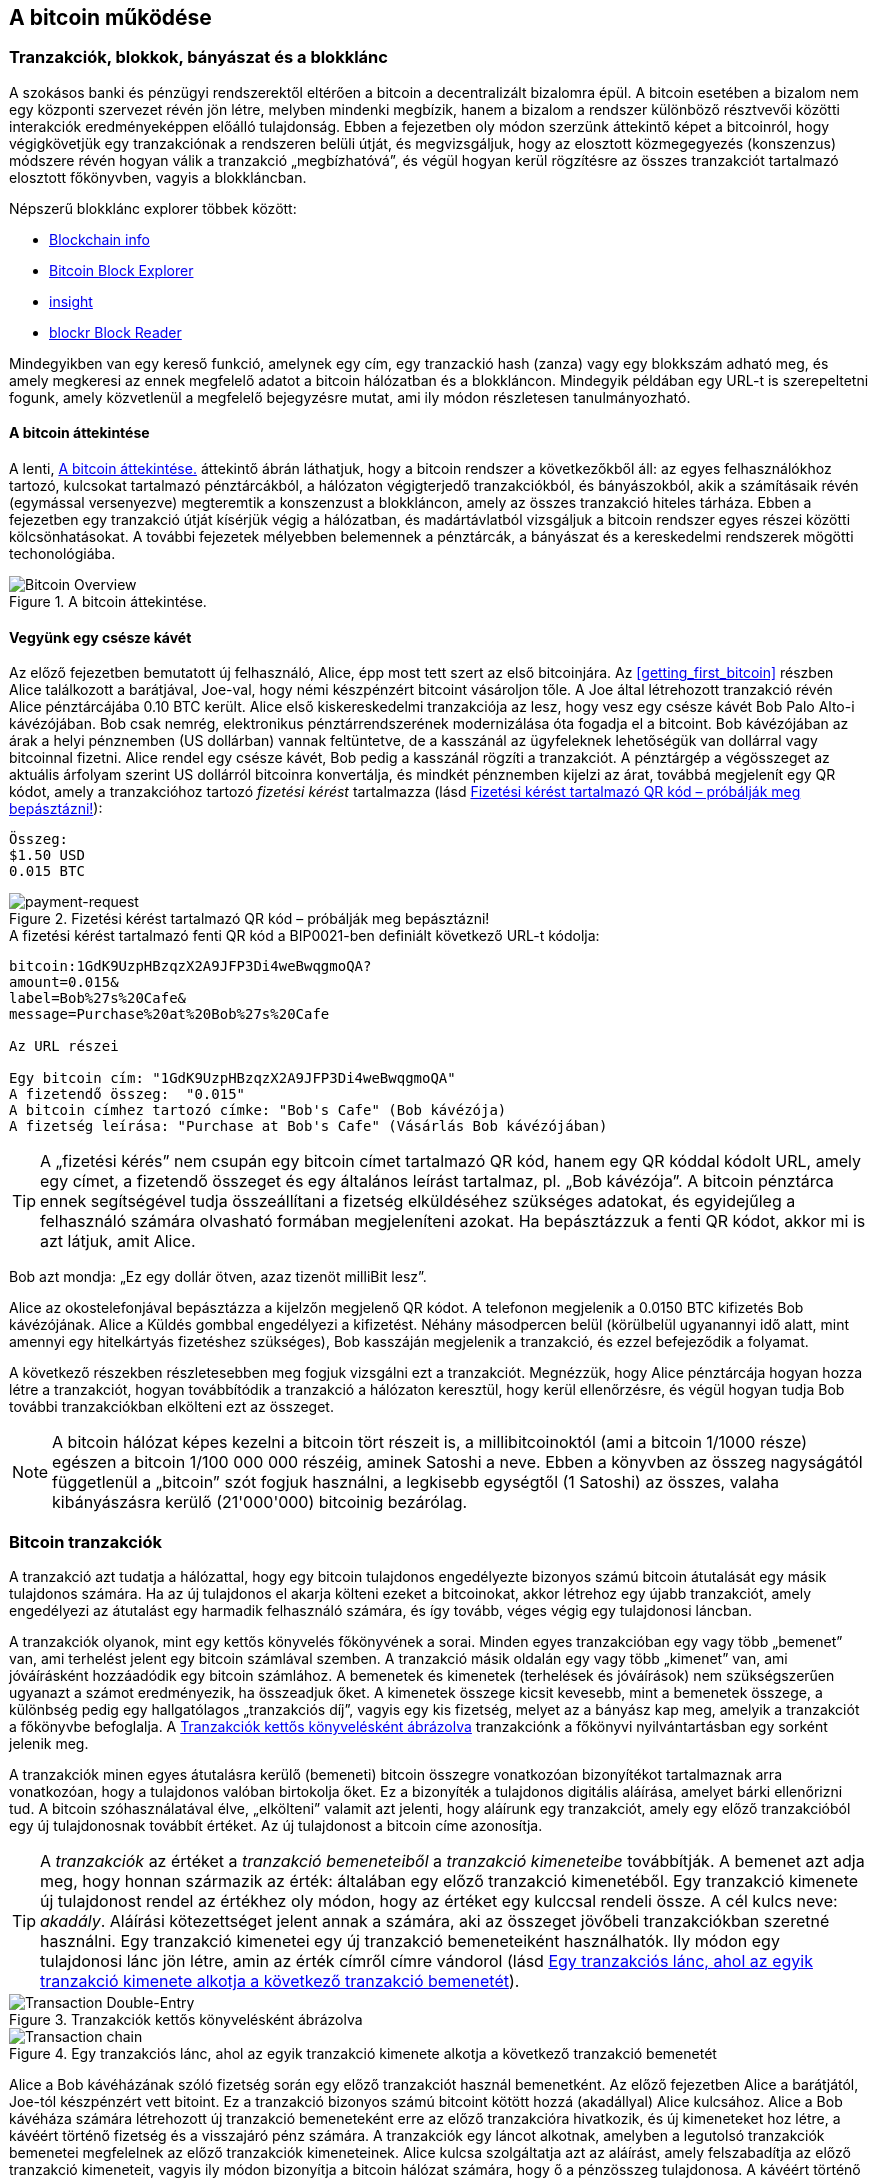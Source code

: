 [[ch02_bitcoin_overview]]
== A bitcoin működése

=== Tranzakciók, blokkok, bányászat és a blokklánc

((("bitcoin","megvalósítása", id="ix_ch02-asciidoc0", range="startofrange")))A szokásos banki és pénzügyi rendszerektől eltérően a bitcoin a decentralizált bizalomra épül. A bitcoin esetében a bizalom nem egy központi szervezet révén jön létre, melyben mindenki megbízik, hanem a bizalom a rendszer különböző résztvevői közötti interakciók eredményeképpen előálló tulajdonság. Ebben a fejezetben oly módon szerzünk áttekintő képet a bitcoinról, hogy végigkövetjük egy tranzakciónak a rendszeren belüli útját, és megvizsgáljuk, hogy az elosztott közmegegyezés (konszenzus) módszere révén hogyan válik a tranzakció „megbízhatóvá”, és végül hogyan kerül rögzítésre az összes tranzakciót tartalmazó elosztott főkönyvben, vagyis a blokkláncban.


Népszerű blokklánc explorer többek között: ((("blockchain.info website")))((("blockexplorer.com")))((("blockr.io website")))((("insight.bitpay.com")))

* http://blockchain.info[Blockchain info]
* http://blockexplorer.com[Bitcoin Block Explorer]
* http://insight.bitpay.com[insight]
* http://blockr.io[blockr Block Reader]

Mindegyikben van egy kereső funkció, amelynek egy cím, egy tranzackió hash (zanza) vagy egy blokkszám adható meg, és amely megkeresi az ennek megfelelő adatot a bitcoin hálózatban és a blokkláncon. Mindegyik példában egy URL-t is szerepeltetni fogunk, amely közvetlenül a megfelelő bejegyzésre mutat, ami ily módon részletesen tanulmányozható.


==== A bitcoin áttekintése

A lenti, <<bitcoin-overview>> áttekintő ábrán láthatjuk, hogy a bitcoin rendszer a következőkből áll: az egyes felhasználókhoz tartozó, kulcsokat tartalmazó pénztárcákból, a hálózaton végigterjedő tranzakciókból, és bányászokból, akik a számításaik révén (egymással versenyezve) megteremtik a konszenzust a blokkláncon, amely az összes tranzakció hiteles tárháza. Ebben a fejezetben egy tranzakció útját kísérjük végig a hálózatban, és madártávlatból vizsgáljuk a bitcoin rendszer egyes részei közötti kölcsönhatásokat. A további fejezetek mélyebben belemennek a pénztárcák, a bányászat és a kereskedelmi rendszerek mögötti techonológiába. 

[[bitcoin-overview]]
.A bitcoin áttekintése.
image::images/msbt_0201.png["Bitcoin Overview"]

[[cup_of_coffee]]
==== Vegyünk egy csésze kávét

((("tranzakciók", id="ix_ch02-asciidoc1", range="startofrange")))((("tranzakciók","egyszerű példa ~ra", id="ix_ch02-asciidoc2", range="startofrange")))Az előző fejezetben bemutatott új felhasználó, Alice, épp most tett szert az első bitcoinjára. Az <<getting_first_bitcoin>> részben Alice találkozott a barátjával, Joe-val, hogy némi készpénzért bitcoint vásároljon tőle. A Joe által létrehozott tranzakció révén Alice pénztárcájába 0.10 BTC került. Alice első kiskereskedelmi tranzakciója az lesz, hogy vesz egy csésze kávét Bob Palo Alto-i kávézójában. Bob csak nemrég, elektronikus pénztárrendszerének modernizálása óta fogadja el a bitcoint. Bob kávézójában az árak a helyi pénznemben (US dollárban) vannak feltüntetve, de a kasszánál az ügyfeleknek lehetőségük van dollárral vagy bitcoinnal fizetni. Alice rendel egy csésze kávét, Bob pedig a kasszánál rögzíti a tranzakciót. A pénztárgép a végösszeget az aktuális árfolyam szerint US dollárról bitcoinra konvertálja, és mindkét pénznemben kijelzi az árat, továbbá megjelenít egy QR kódot, amely a tranzakcióhoz tartozó _fizetési kérést_ tartalmazza  (lásd <<payment-request-QR>>):

----
Összeg:
$1.50 USD
0.015 BTC
----

[[payment-request-QR]]
.Fizetési kérést tartalmazó QR kód – próbálják meg bepásztázni!
image::images/msbt_0202.png["payment-request"]

[[payment-request-URL]]
.A fizetési kérést tartalmazó fenti QR kód a BIP0021-ben definiált következő URL-t kódolja:
----
bitcoin:1GdK9UzpHBzqzX2A9JFP3Di4weBwqgmoQA?
amount=0.015&
label=Bob%27s%20Cafe&
message=Purchase%20at%20Bob%27s%20Cafe

Az URL részei 

Egy bitcoin cím: "1GdK9UzpHBzqzX2A9JFP3Di4weBwqgmoQA"
A fizetendő összeg:  "0.015"
A bitcoin címhez tartozó címke: "Bob's Cafe" (Bob kávézója)
A fizetség leírása: "Purchase at Bob's Cafe" (Vásárlás Bob kávézójában)
----


[TIP]
====
((("QR kódok","fiztési kérések mint ~")))A „fizetési kérés” nem csupán egy bitcoin címet tartalmazó QR kód, hanem egy QR kóddal kódolt URL, amely egy címet, a fizetendő összeget és egy általános leírást tartalmaz, pl. „Bob kávézója”. A bitcoin pénztárca ennek segítségével tudja összeállítani a fizetség elküldéséhez szükséges adatokat, és egyidejűleg a felhasználó számára olvasható formában megjeleníteni azokat. Ha bepásztázzuk a fenti QR kódot, akkor mi is azt látjuk, amit Alice. 
====

Bob azt mondja: „Ez egy dollár ötven, azaz tizenöt milliBit lesz”.

Alice az okostelefonjával bepásztázza a kijelzőn megjelenő QR kódot. A telefonon megjelenik a +0.0150 BTC+ kifizetés +Bob kávézójának+. Alice a +Küldés+ gombbal engedélyezi a kifizetést. Néhány másodpercen belül (körülbelül ugyanannyi idő alatt, mint amennyi egy hitelkártyás fizetéshez szükséges), Bob kasszáján megjelenik a tranzakció, és ezzel befejeződik a folyamat.

A következő részekben részletesebben meg fogjuk vizsgálni ezt a tranzakciót. Megnézzük, hogy Alice pénztárcája hogyan hozza létre a tranzakciót, hogyan továbbítódik a tranzakció a hálózaton keresztül, hogy kerül ellenőrzésre, és végül hogyan tudja Bob további tranzakciókban elkölteni ezt az összeget.

[NOTE]
====
A bitcoin hálózat képes kezelni a bitcoin tört részeit is, a millibitcoinoktól (ami a bitcoin 1/1000 része) egészen a bitcoin 1/100 000 000 részéig, aminek ((("satoshi","definíció")))Satoshi a neve. Ebben a könyvben az összeg nagyságától függetlenül a „bitcoin” szót fogjuk használni, a legkisebb egységtől (1 Satoshi) az összes, valaha kibányászásra kerülő (21'000'000) bitcoinig bezárólag.(((range="endofrange", startref="ix_ch02-asciidoc2"))) 
====


=== Bitcoin tranzakciók

((("tranzakciók","definiciója")))A tranzakció azt tudatja a hálózattal, hogy egy bitcoin tulajdonos engedélyezte bizonyos számú bitcoin átutalását egy másik tulajdonos számára. Ha az új tulajdonos el akarja költeni ezeket a bitcoinokat, akkor létrehoz egy újabb tranzakciót, amely engedélyezi az átutalást egy harmadik felhasználó számára, és így tovább, véges végig egy tulajdonosi láncban. 

A tranzakciók olyanok, mint egy kettős könyvelés főkönyvének a sorai.  ((("bemenetek, definíció")))Minden egyes tranzakcióban egy vagy több „bemenet” van, ami terhelést jelent egy bitcoin számlával szemben. ((("kimenetek, definíció")))A tranzakció másik oldalán egy vagy több „kimenet” van, ami jóváírásként hozzáadódik egy bitcoin számlához. A bemenetek és kimenetek (terhelések és jóváírások) nem szükségszerűen ugyanazt a számot eredményezik, ha összeadjuk őket. A kimenetek összege kicsit kevesebb, mint a bemenetek összege, a különbség pedig egy hallgatólagos „tranzakciós díj”, vagyis egy kis fizetség, melyet az a bányász kap meg, amelyik a tranzakciót a főkönyvbe befoglalja. A <<transaction-double-entry>> tranzakciónk a főkönyvi nyilvántartásban egy sorként jelenik meg. 

A tranzakciók minen egyes átutalásra kerülő (bemeneti) bitcoin összegre vonatkozóan bizonyítékot tartalmaznak arra vonatkozóan, hogy a tulajdonos valóban birtokolja őket. Ez a bizonyíték a tulajdonos digitális aláírása, amelyet bárki ellenőrizni tud. A bitcoin szóhasználatával élve, „elkölteni” valamit azt jelenti, hogy aláírunk egy tranzakciót, amely egy előző tranzakcióból egy új tulajdonosnak továbbít értéket. Az új tulajdonost a bitcoin címe azonosítja. 


[TIP]
====
A _tranzakciók_ az értéket a _tranzakció bemeneteiből_ a _tranzakció kimeneteibe_ továbbítják. A bemenet azt adja meg, hogy honnan származik az érték: általában egy előző tranzakció kimenetéből. Egy tranzakció kimenete új tulajdonost rendel az értékhez oly módon, hogy az értéket egy kulccsal rendeli össze. A cél kulcs neve: _akadály_. Aláírási kötezettséget jelent annak a számára, aki az összeget jövőbeli tranzakciókban szeretné használni. Egy tranzakció kimenetei egy új tranzakció bemeneteiként használhatók. Ily módon egy tulajdonosi lánc jön létre, amin az érték címről címre vándorol (lásd <<blockchain-mnemonic>>). 
====

[[transaction-double-entry]]
.Tranzakciók kettős könyvelésként ábrázolva 
image::images/msbt_0203.png["Transaction Double-Entry"]

[[blockchain-mnemonic]]
.Egy tranzakciós lánc, ahol az egyik tranzakció kimenete alkotja a következő tranzakció bemenetét
image::images/msbt_0204.png["Transaction chain"]

Alice a Bob kávéházának szóló fizetség során egy előző tranzakciót használ bemenetként. Az előző fejezetben Alice a barátjától, Joe-tól készpénzért vett bitoint. Ez a tranzakció bizonyos számú bitcoint kötött hozzá (akadállyal) Alice kulcsához. Alice a Bob kávéháza számára létrehozott új tranzakció bemeneteként erre az előző tranzakcióra hivatkozik, és új kimeneteket hoz létre, a kávéért történő fizetség és a visszajáró pénz számára. A tranzakciók egy láncot alkotnak, amelyben a legutolsó tranzakciók bemenetei megfelelnek az előző tranzakciók kimeneteinek. Alice kulcsa szolgáltatja azt az aláírást, amely felszabadítja az előző tranzakció kimeneteit, vagyis ily módon bizonyítja a bitcoin hálózat számára, hogy ő a pénzösszeg tulajdonosa. A kávéért történő fizetséget Bob címéhez rendeli hozzá, ezáltal „akadályt állít” ezen a kimeneten, azzal a követelménnyel, hogy Bob aláírására van szükség, ha Bob szeretné elkölteni ezt az összeget. Ez jelenti az érték továbbítást Alice és Bob között. Az Alice és Bob közötti tranzakciós láncot az <<blockchain-mnemonic>> szemlélteti.

==== A leggyakrabban előforduló tranzakciók

((("tranzakciók","leggyakrabban előforduló", id="ix_ch02-asciidoc3", range="startofrange")))A leggyakoribb tranzakció az egyik címről egy másik címre történő egyszerű fizetség, amely gyakran tartalmaz valamilyen „visszajáró” pénzt, melyet az eredeti tulajdonosnak juttatnak vissza. Ennek a tranzakciótípusnak egy bemenete és két kimenete van, amint azt a <<transaction-common>> mutatja:

[[transaction-common]]
.A leggyakoribb tranzakció
image::images/msbt_0205.png["Common Transaction"]

Egy másik, gyakori tranzakció több bemenetet egyetlen kimenetben összesít (lásd <<transaction-aggregating>>). Ez annak felel meg, amikor a valós világban egy csomó érméért és bankjegyért egyetlen nagyobb bankjegyet kapunk. A pénztárca alkalmazások néha azért hoznak létre ilyen tranzakciókat, hogy a számos kisebb összeget, melyeik visszajáró pénzek voltak, kitakarítsák.

[[transaction-aggregating]]
.Összegeket egyesítő tranzakció
image::images/msbt_0206.png["Aggregating Transaction"]

Végül, a bitcoin főkönyv gyakori tranzakció típusa az is,  amely egyetlen bemenetet több kimenetté oszt fel, ahol a kimenetek különböző személyekhez tartoznak (lásd <<transaction-distributing>>). Ezt a tranzakciótípust az üzleti vállalkozások pénz elosztásra használják, pl. amikor egy fizetési lista alapján több alkalmazottnak küldenek fizetést.(((range="endofrange", startref="ix_ch02-asciidoc3")))

[[transaction-distributing]]
.Pénz elosztó tranzakció
image::images/msbt_0207.png["Distributing Transaction"]

=== Egy tranzakció létrehozása

((("tranzakciók","létrehozása", id="ix_ch02-asciidoc4", range="startofrange")))Alice pénztárca programja a megfelelő bemenetek és kimenetek kiválasztásával az Alice előírásának megfelelő tranzakciót hozza létre. Alice-nak csak a célszemélyt és az összeget kell megadnia, a többit a pénztárca program automatikusan elvégzi anélkül, hogy Alice-nak törődnie kellene a részletekkel. ((("offline tranzakciók")))Fontos, hogy egy pénztárca program még akkor is képes tranzakciók létrehozására, ha teljesen offline állapotú. Hasonlóan ahhoz, ahogy egy otthon megírt csekket is el lehet küldeni egy borítékban a banknak, egy tranzakció létrehozása és aláírása sem követeli meg, hogy a program kapcsolatban legyen a bitcoin hálózattal. A hálózatnak csak a legvégén kell a tranzakciót elküldeni, hogy megtörténhessen a végrehajtása.

==== A megfelelő bemenetek kiválasztása

((("tranzakciók","bemenetek kiválasztása", id="ix_ch02-asciidoc5", range="startofrange")))Alice pénztárca programjánaknak először olyan bemeneteket kell találnia, amelyekkel lehetséges a Bobnak küldendő összeg kifizetése. A legtöbb pénztárca program  egy kis adatbázist hoz létre az „el nem költött tranzakció kimenetek”-ből, melyek a pénztárca saját kulcsaival vannak zárolva („akadályoztatva”). Ennek megfelelően, Alice pénztárcájában ott lesz Joe tranzakciójából annak a kimenetnek a másolata, amely akkor jött létre, amikor Alice bitcoint vett Joe-tól (lásd <<getting_first_bitcoin>>). Azoknak a bitcoin pénztárca alkalmazásoknak, melyek teljes kliensként futnak, másolatuk van a blokklánc összes tranzakciójának elköltetlen kimeneteiről. Ez lehetővé teszi, hogy a pénztárca program tranzakció bemeneteket hozzhasson létre, valamint hogy gyorsan elenőrizze, hogy a bejövő tranzakcióknak helyesek-e a bemenetei. Mivel egy teljes kliens sok diszk helyet foglal, a legtöbb felhasználó "pehelysúlyú" klienseket futtat. Ezek a kliensek csak a felhasználó saját el nem költött kimeneteit tartják nyilván. 
	
((("pénztárcák","blokklánc tárolása bennük")))Ha a pénztárca programban nincs meg az összes elköltötetlen tranzakciós kimenet másolata, akkor a program a bitcoin hálózatból le tudja kérdezni ezt az adatot, vagy úgy, hogy akár a különféle szolgáltatók API-jait használja, vagy egy teljes csomópont bitcoin JSON RPC API-n keresztüli lekérdezésével . Az <<example_2-1>> egy RESTful API kérési példát szemléltet, melyet egy adott URL-re kiadott HTTP GET kéréssel hoztunk létre. Az URL visszaadja, hogy egy adott címhez milyen az el nem költött tranzakciós kimenetek tartoznak, vagyis megadja azokat az adatokat, melyek egy alkalmazás számára szükségesek, ha az alkalmazás szeretné létrehozni a kimenetek elköltéséhez szükséges tranzakció bemeneteket. Egy parancssorból futtatható, egyszerű ((("cURL HTTP kliens"))) _cURL_ HTTP klienssel kapjuk meg a választ:

[[example_2-1]]
.Az Alice bitcoin címéhez tartozó el nem költött kimenetek megkeresése
====
[source,bash]
----
$ curl https://blockchain.info/unspent?active=1Cdid9KFAaatwczBwBttQcwXYCpvK8h7FK
----
====

[[example_2-2]]
.A keresésre kapott válasz
====
[source,json]
----
{
 
	"unspent_outputs":[

		{
			"tx_hash":"186f9f998a5...2836dd734d2804fe65fa35779",
			"tx_index":104810202,
			"tx_output_n": 0,	
			"script":"76a9147f9b1a7fb68d60c536c2fd8aeaa53a8f3cc025a888ac",
			"value": 10000000,
			"value_hex": "00989680",
			"confirmations":0
		}
  
	]
}
----
====

A választ <<example_2-2>> mutatja. Eszerint a bitcoin hálózat egyetlen egy el nem költött kimenetről tud (amely még nem lett felhasználva), és ez Alice +1Cdid9KFAaatwczBwBttQcwXYCpvK8h7FK+ címéhez tartozik. A válasz egy hivatkozást tartalmaz arra a tranzakcióra, amelyben ez az el nem költött kimenet (a Joe-tól érkező pénz) van. A kimenet értéke Satoshiban van megadva, a 10 millió Satoshi 0.10 bitcoinnak felel meg. Ezen információ birtokában Alice pénztárca alkalmazása létre tud hozni egy tranzakciót, amely ezt az értéket az új tulajdonosok címeire továbbítja.

[TIP]
====
Lásd http://bit.ly/1tAeeGr[Joe tranzakciója Alice számára].
====

Mint látható, Alice pénztárcájában elegendő bitcoin van az egyetlen el nem költött kimenetben ahhoz, hogy kifizesse a kévéját. Ha nem ez lenne a helyzet, akkor a pénztárca programnak „végig kellene bogarásznia” egy halom kisebb el nem költött kimenetet, hasonlóan ahhoz, mint amikor valaki egy fizikai pénztárcából újabb és újabb pénzérméket vesz elő, hogy ki tudja fizetni a kávéját. Mindkét esetben szükség van a visszajáró pénz kezelésére. Ezt a következő részben fogjuk látni, amikor a pénztárca alkalmazás létrehozza a tranzakció kimeneteket (a kifizetéseket). (payments).(((range="endofrange", startref="ix_ch02-asciidoc5")))


==== A kimenetek létrehozása

((("tranzakciók","kimenetek létrehozása")))A tranzakció kimenete egy script formájában jön létre. Ez a script akadályt hoz létre, és az összeg csak úgy használható fel, ha a scripthez valaki ismeri a megoldást. Egyszerűbb szavakkal, az Alice által létrehozott tranzakció kimenetében egy olyan script lesz, ami ezt mondja: „Ez a kimenet annak fizethető ki, aki be tud mutatni egy olyan aláírást, amely Bob nyilvános címéhez tartozó kulccsal történt.” Mivel az a kulcs, amely ehhez a címhez tartozik, csak Bob pénztárcájában van meg, ézért csak Bob pénztárcája képes ilyen aláírásra, és ily módon a kimenet elköltésére. Alice tehát azzal, hogy aláírást kér a Bobtól, „megakadályozza”, hogy más is elkölthesse a kimenet értékét. 

A tranzakciónak lesz egy második kimenete is, mivel Alice pénze egy 0.10 BTC értékű kimenetben áll rendelkezésre, ami túl sok a 0.015 BTC-be kerülő kávéért. Alice-nak 0.085 BTC visszajár. A visszajáró pénzt Alice pénztárca programja kezeli, ugyanabban a tranzakcióban, amelyben a Bobnak történő kifizetést. Lényegében Alice pénztárcája a pénzt két kifizetésre bontja: egy Bobnak történő kifizetésre és egy saját magának történő visszafizetésre. Alice a visszajáró pénzhez tartozó kimenetet egy későbbi tranzakcióban tudja felhasználni, vagyis el tudja majd költeni. 

Végül, ahhoz, hogy a hálózat gyorsan feldolgozza a tranzakciót, Alice pénztárca programja egy kis díjat alkalmaz. A díj a tranzakcióban nem jelenik meg explicit módon, hanem a bemenetek és kimenetek különbsége. Ha Alice a második kimenetben 0.085 helyett csak 0.0845 értéket ad meg, akkor 0.0005 BTC (fél millibitcoin) marad. A bemenet 0.10 BTC-jét a két kimenet nem költi el teljesen, mivel a kimenetek összege kisebb lesz, mint 0.10. Az így keletkező különbség a tranzakciós díj, amely azé a bányászé lesz, aki a tranzakciót blokkba foglaja és a blokkot a blokklánccal megvalósított főkönyvben tárolja.

A tranzakció a bitcoin blokkláncon a következő URL-lel iratható ki, amint azt az <<transaction-alice>> mutatja:

[[transaction-alice]]
.Alice Bob kávézójával kapcsolatos tranzakciója
image::images/msbt_0208.png["Alice Coffee Transaction"]

[[transaction-alice-url]]
[TIP]
====
Alice Bob kávézójával kapcsolatos tranzakiója a következő hivatkozás segítségével érhető el: http://bit.ly/1u0FIGs[Alice tranzakciója Bob kávéháza számára].
====

==== A tranzakció hozzáadása a nyilvántartáshoz

((("transactions","adding to ledger")))Alice pénztárca programja egy 258 bájt hosszú tranzakciót hozott létre. A tranzakció mindent tartalmaz, ami az összeg feletti tulajdonjog bizonyításához szükséges, és az összeget egy új tulajdonoshoz rendeli hozzá. Ez az a pont, amikor a tranzakciót el kell küldeni a bitcoin hálózatba, ahol az be fog épülni az elosztott nyilvántartásba, a blokkláncba. A következő részben látni fogjuk, hogyan válik egy tranzakció egy új blokk részévé, és hogyan történik az új blokk „kibányászása”. Végül látni fogjuk, hogy miután az új blokk a blokklánc részévé vált, hogyan lesz a blokk egyre megbízhatóbb, ahogyan a blokklánc egyre több blokkal bővül.



===== A tranzakció elküldése

((("tranzakciók","elküldés")))((("tranzakciók elküldése")))Mivel a tranzakció tartalmazza a feldolgozásához szükséges összes információt, nem számít, hogyan vagy honnan küldjük el a bitcoin hálózatba. A bitcoin hálózat egy egyenrangú csomópontokból álló, ún. peer-to-peer hálózat, amelyben az egyes bitcoin kliensek számos más bitcoin klienshez kapcsolódnak. A bitcoin hálózat célja az, hogy az összes résztvevőnek továbbítsa a tranzakciókat és a blokkokat. 

===== A tranzakció szétterjedése

((("tranzakciók","szétterjedés")))Alice pénztárca programja az új tranzakciót bármelyik bitcoin kliensnek el tudja küldeni, ha azzal valamilyen Internet kapcsolata van. A kapcsolat lehet vezetékes, WiFi vagy mobil. Szükségtelen, hogy Alice bitcoin pénztárcája Bob bitcoin pénztárcájával közvetlen kapcsolatban legyen, vagy hogy a kávéházban lévő Internet kapcsolatot használja, bár mindkét dolog lehetséges. Egy tetszőleges bitcoin hálózati csomópont (vagyis egy másik kliens), amely egy előzőleg még nem látott érvényes tranzakcióval találkozik, azonnal továbbítja azt vele kapcsolatban lévő többi csomópontnak. Emiatt a peer-to-peer hálózatban a tranzakció gyorsan szétterjed, és a csomópontok nagy részéhez néhány másodpercen belül eljut. 

===== Hogyan látja mindezt Bob

Ha Bob bitcoin pénztárca programja közvetlenül Alice pénztárca programjával van kapcsolatban, akkor Bob kliense lesz az első, amelyik a megkapja a tranzakciót. De ha Alice pénztárcája más csomópontokon keresztül küldi el a tranzakciót, a tranzakció akkor is néhány másodpercen belül eljut Bob pénztárcájához. Bob pénztárcája Alice tranzakcióját azonnal bejövő fizetésként fogja azonosítani, mivel olyan kimenetet tartalmaz, amely Bob kulcsaival elkölthető. Bob pénztárca programja azt is ellenőrizni tudja, hogy a tranzakció jól formált-e, előzőleg elköltetlen bemeneteket használ-e és kellő nagyságú tranzakciós díjat tartalmaz-e ahhoz, hogy a befoglalják a következő blokkba. Ezek után Bob viszonylag kis kockázattal feltételezheti, hogy a tranzakció blokkba foglalása és megerősítése hamarosan megtörténik. 

[TIP]
====
((("tranzakciók","elfogadása megerősítések nélkül")))A bitcoin tranzakciókkal kapcsolatban gyakori félreértés az, hogy 10 percet kell várni a tranzakció „megerősítéséhez”, vagyis amíg bele nem kerül egy új blokkba, vagy 60 percet 6 teljes megerősítéshez. Noha a megerősítés biztosítja, hogy a tranzakciót az egész hálózat ugyanolyannak lássa, az olyan kis értékű tételek esetén, mint egy pohár kávé, felesleges a várakozás. Egy érvényes, kis értékű tranzakció megerősítés nélküli elfogadása nem jelent nagyobb kockázatot, mint egy hitelkártyával történő fizetés azonosító okmány vagy aláírás nélküli elfogadása, márpedig ez gyakori manapság.(((range="endofrange", startref="ix_ch02-asciidoc4")))(((range="endofrange", startref="ix_ch02-asciidoc1")))
====

=== Bitcoin bányászat

((("bányászat","blokkláncok")))A tranzakció tehát szétterjedt a bitcoin hálózatban. Addig azonban nem lesz az osztott főkönyv (a _blokklánc_) része, amíg egy _bányászatnak_ nevezett folyamat le nem ellenőrzi és be nem foglalja egy blokkba. Részletesebb magyarázat a <<ch8>> részben található. 

A bitcoin rendszer a bizalmat elvégzett számításokra alapozza. A tranzakciókat _blokkokba_ rendezi, amihez rendkívül sok számításra van szükség, de a blokkok ellenőrzéséhez kevésre. Ez a folyamat a bányászat, és a bitcoin esetén két célra szolgál:

* A bányászat révén jönnek létre minden egyes blokkban az új bitcoinok, majdnem úgy, ahogy egy központi bank új pénzt nyomtat. A létrejövő bitcoinok mennyisége állandó, és idővel csökkenő.
* A bányászat hozza létre a bizalmat oly módon, hogy a tranzakciók csak akkor kerülnek megerősítésre, ha elég feldolgozó kapacitást fordítottak az őket tartalmazó blokkra. A több blokk több elvégzett számítást, vagyis nagyobb bizalmat jelent. 

A bányászat olyasféle dolog, mint egy hatalmas sudoku játék, melyet egymással párhuzamosan játszanak, és amely mindig újra indul, ha valaki talál egy megoldást. A játék nehézségét automatikusan úgy választják meg, hogy körülbelül 10 perc legyen a megoldáshoz szükséges idő. Képzeljünk el egy hatalmas sudoku rejtvényt, melyben néhány ezer a sorok és szolopok száma. Egy kész megoldás nagyon gyorsan ellenőrizhető. De ha a rejtvény még nincs kitöltve, akkor a megoldásához nagyon sok munkára van szükség! A sudoku bonyolultsága a méretének a módosításával szabályozható (mennyi legyen a sorok és az oszlopok száma), de még akkor is nagyon egyszerű az ellenőrzése, ha nagyon nagy. A bitcoinnál használt „rejtvény” a hash-képző titkosítási algoritmuson alapul, és hasonló jellemzőkkel rendelkezik: aszimmetrikusan nehéz a megoldása, de könnyű az ellenőrzése és a nehézsége állítható.

A <<user-stories>>-nél bemutattuk Jinget, aki számítástechnikát tanul Sanghajban. Jing bányászként  működik közre a bitcoin hálózatban. Kb. 10 percenként Jing és sok ezer más bányász versenyez egymással, hogy megoldást találjanak egy tranzakciókból álló blokkhoz. Az ilyen megoldás neve: „munkabizonyíték”. A megoldáshoz másodpercenként több trillió hash (zanza) műveletet kell a teljes bitcoin hálózatban elvégezni. A „munkabizonyíték” algoritmusa abból áll, hogy a blokk fejéből és egy véletlen számból az SHA256 titkosítási algoritmussal egy hasht (zanzát) képez, és ezt mindeddig ismétli, amíg létre nem jön egy előre meghatározott minta. Az adott körben az a bányász nyeri meg a versenyt, aki elsőként talál egy ilyen megoldást, és publikálja a blokkot a blokkláncon. 

((("bányászat","kifizetődő volta")))Jing 2010-ben kezdett bányászni. Egy gyors asztali számítógéppel kereste az új blokkokhoz a megfelelő munkabizonyítékot. Ahogy egyre több bányász csatlakozott a bitcoin hálózathoz, a megoldandó probléma nehézsége gyorsan nőtt. Jingnek és a többi bányásznak hamarosan speciálisabb hardverekre kellett áttérnie, pl. a játékokban vagy a konzolokban használt grafikus kártyákra (GPU, Graphical Processing Unit). Ennek a könyvnek az írása idején a nehézség már olyan magas, hogy csak ASIC-ekkel (ASIC, Application Specific Integrated Circuit → BOÁK, Berendezés Orientált Integrált Áramkör) kifizetődő a bányászat. Az ASIC-okban sok száz hash-képző egység van hardverrel megvalósítva. Ezek egy szilicium morzsán, egymással párhuzamosan futnak. Jing csatlakozott egy „bányatársasághoz” is, ami egy lottózó közösséghez hasonlóan lehetővé teszi, hogy a résztvevők egyesítsék az erőforrásaikat és osztozzanak a jutalmon. Jing most napi 24 órában két, USB-vel rendelkező ASIC géppel bányászik. A villanyszámláját úgy fizeti, hogy eladja a bányászattal előállított bitcoinokat, és még némi nyereségre is szert tesz. A számítógépén a bitcoind referencia kliens egy példánya fut, ami a specializált bányász szoftver futtatásához szükséges.

=== Blokkok létrehozása a tranzakciókból

((("bányászat","tranzakciók blokkokba foglalása")))((("tranzakciók","blokkok előállítása bányászattal")))A hálózatba elküldött tranzakció csak akkor kerül ellenőrzésre, ha bekerül a globális elosztott nyilvántartásba, a blokkláncba. A bányászok minden 10 percben egy új blokkot állítanak elő, amelyik az utolsó blokk óta előállt összes tranzakciót tartalmazza. A felhasználók pénztárcáiból és egyéb alkalmazásokból folyamatosan érkeznek a hálózatba az új tranzakciók. A bitcoin hálózat csomópontjai ezeket egy ellenőrizetlen tranzakciókból álló, átmeneti „pool”-ba (gyüjtőterületre) helyezik. A bányászok egy új blokk felépítésének a megkezdésekor az ellenőrizetlen tranzakciókat erről a területről egy új blokkhoz adják hozzá, majd megpróbálnak megoldani egy nagyon nehéz problémát (a munkabizonyítékot), hogy így bizonyítsák az új blokk érvényességét. A bányászat folyamatát részletesen a <<mining>> rész ismerteti.

Azt, hogy mely tranzakciók kerülnek be a blokkba, a tranzakciós díj és néhány egyéb tényező befolyásolja. Mindegyik bányász egy új blokk bányászatához kezd, amint megkapja a hálózattól az előző blokkot, mivel ebből tudja, hogy elvesztette a verseny előző fordulóját. Mindegyik bányász azonnal egy új blokkot hoz létre, feltölti tranzakciókkal és az előző blokk ujjlenyomatával, majd megkezdi az új blokkhoz a munkabizonyíték kiszámításást. Mindegyik bányász egy speciális tranzakciót foglal bele a blokkba, amely jutalomként újonnan előállított bitcoinokat (ez jelenleg 25 BTC blokkonként) fizet ki a bányász saját bitcoin címére. Ha a bányász talál egy megoldást, amely a blokkot érvényessé teszi, akkor „megnyeri” ezt a jutalmat, mivel a sikeresen létrehozott blokk a a globális blokklánc részévé válik, és a blokkban lévő, jutalmat tartalmazó tranzakció elkölthetővé válik. Jing, aki egy bányatársaság tagja, úgy állította be a szoftverét, hogy egy új blokk létrehozásakor a jutalom a bányatársaság címére kerüljön. Innen a jutalom egy részét a bányatársaság Jingnek és a többi bányásznak osztja szét, azzal arányosan, hogy mennyi munkát végeztek az utolsó körben. 

Alice tranzakcióját közvetítette a hálózat, és az bekerült az ellenőrizetlen tranzakciók pool-jába. Mivel a tranzakcióban elégséges tranzakciós díj volt, a tranzakció bekerült a Jing bányatársasága által létrehozott új blokkba. Kb. 5 perccel azt követően, hogy a tranzakciót Alice pénztárcája szétküldte, Jing ASIC bányagépe talált egy megoldást a blokkhoz, és a tranzakciót 419 másik tranzakcióval egyetemben a 277316. blokkban publikálta. A Jing által publikált új blokkot a többi bányász is ellenőrizte, majd egy újabb versenybe kezdett, hogy előállítsa a következő blokkot. 

Az Alice trazakcióját tartalmazó blokk itt látható: https://blockchain.info/block-height/277316[Alice tranzakciója].

Néhány perccel ezután egy másik bányász egy újabb blokkot állított elő, a 277317-ik blokkot. Mivel ez a blokk az előző (277316.) blokkon alapul, amely tartalmazta Alice tranzakcióját, a blokkban lévő számítások tovább erősítik az előző blokkban lévő tranzakciók iránti bizalmat. A tranzakciót tartalmazó blokk fölötti blokk „egy megerősítést” jelent a tranzakció számára. Amint a blokkok egymásra halmozódnak, exponenciálisan egyre nehezebb a tranzakció megfordítása, emiatt egyre megbízhatóbbá válik. 

A lenti <<block-alice1>> ábrán a 277316. blokkot láthatjuk, amely Alice tranzakcióját tartalmazza. Alatta 277315 db blokk van, amely egy blokkláncként kapcsolódik egymáshoz, egészen a 0-ik blokkig visszamenőleg, amely az ún. _genezis blokk_. Idővel, ahogy a blokkok „magassága” egyre nő, úgy lesz a számítási nehézség az egyes blokkok és a lánc egésze szempontjából is egyre nagyobb. Azok a blokkok, melyeket az Alice tranzakcióját tartalmazó blokk után lettek kibányászva, további megerősítést jelentenek, mivel egy egyre hosszabb láncban egyre több és több számítást testesítenek meg. A tranzakciót tartalmazó blokk fölötti blokkok számítanak „megerősítésnek”. A 6-nál több megerősítéssel rendelkező blokkok visszavonhatatlannak tekinthetők, mivel 6 blokk érvénytelenítéséshez és újraszámításához hatalmas számítási kapacitásra lenne szükség. A bányászat folyamatát és szerepét a bizalom kialakulásában a <<ch8>> részben fogjuk részletesen megvizsgálni.

[[block-alice1]]
.Alice tranzakciója a 277316. blokkban található
image::images/msbt_0209.png["Alice's transaction included in a block"]

=== A tranzakció elköltése

((("tranzakciók","költés")))Most, hogy Alice tranzakciója egy blokk részeként be lett ágyazva a blokkláncba, része lett a bitcoin elosztott főkönyvének, és az összes bitcoin alkalmazás számára látható. Mindegyik bitcoin kliens külön-külön képes ellenőrizni, hogy a tranzakció érvényes és elkölthető-e. A teljes kliensek képesek nyomon követni a pénzmozgást attól a pillanattól kezdve, ahogy a bitcoinok először létrejöttek a blokkban, tranzakcióról, tranzakcióra, egészen addig, amíg el nem érnek Bob címéhez. A pehelysúlyú kliensek Egyszerűsített Fizetési Ellenőrzésre képesek (lásd [SPV], Simple Payment Verification), melynek során megállapítják, hogy a tranzakció része a blokkláncnak, és elég sok blokk lett-e már kibányászva utána, ami szavatolja, hogy a hálózat a tranzakciót érvényesnek tekinti (lásd <<spv_nodes>>). 
	
Bob úgy tudja elkölteni ennek a tranzakciónak és egyéb tranzakcióknak a kimenetét, hogy létrehoz egy saját tranzakciót, amelynek bemenete ezekre a kimenetekre hivatkozik, és egy új tulajdonoshoz rendeli hozzá őket. Például Bob egy beszállítót úgy tud kifizetni, hogy Alice kávéért történő fizetségét ennek az új tulajdonosnak utalja át. A legvalószínűbb eset az, hogy Bob bitcoin programja a sok kis fizetséget egy nagyobb fizetségben egyesíti, esetleg az egész napi bitcoin bevételt egyetlen egy tranzakcióba koncentrálja. A különféle befizetéseket ez a tranzakció egyetlen címre, a bolt általános „folyószámlájára” utalja. Az összesítő tranzakciók ábráját lásd az <<transaction-aggregating>> résznél. 
	
Amikor Bob elkölti az Alice-tól és a többi ügyféltől kapott fizetséget, akkor ezzel a tranzakciós láncot bővíti, a tranzakció pedig hozzáadódik a blokkláncból álló globális nyilvántartáshoz, melyet mindenki lát, és amelyben mindenki megbízik. Tegyük fel, hogy Bob a web tervezőnek, Gopeshnek fizet egy új weblapért. Ekkor a tranzakciós lánc a következőképpen fog kinézni:(((range="endofrange", startref="ix_ch02-asciidoc0")))

[[block-alice2]]
.Alice tranzakciója, mint a Joe-tól Gopeshig tartó tranzakciós lánc része
image::images/msbt_0210.png["Alice's transaction as part of a transaction chain"]
